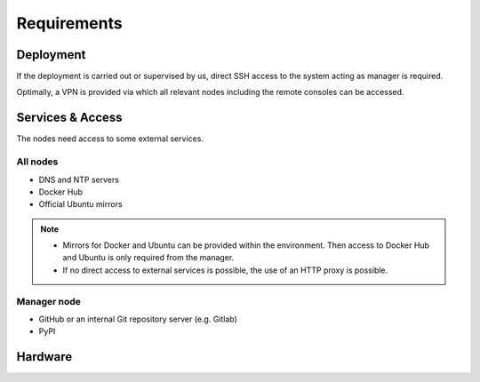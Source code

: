 ============
Requirements
============

Deployment
==========

If the deployment is carried out or supervised by us, direct SSH access to the system
acting as manager is required.

Optimally, a VPN is provided via which all relevant nodes including the remote consoles
can be accessed.

Services & Access
=================

The nodes need access to some external services.

All nodes
---------

* DNS and NTP servers
* Docker Hub
* Official Ubuntu mirrors

.. note::

   * Mirrors for Docker and Ubuntu can be provided within the environment. Then access to
     Docker Hub and Ubuntu is only required from the manager.

   * If no direct access to external services is possible, the use of an HTTP proxy is
     possible.

Manager node
------------

* GitHub or an internal Git repository server (e.g. Gitlab)
* PyPI

Hardware
========
